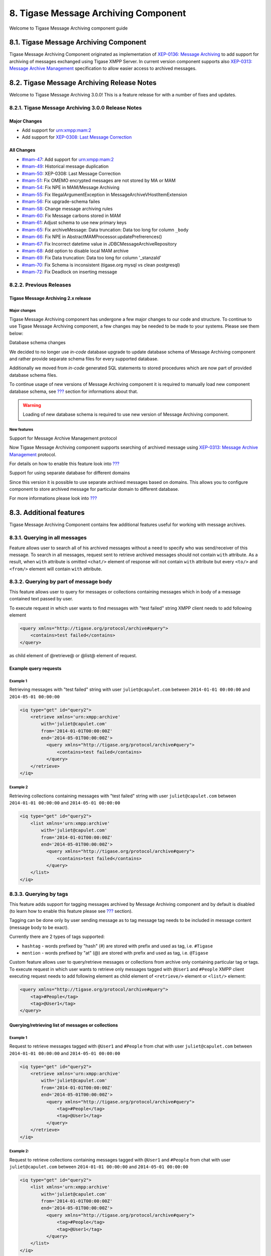 8. Tigase Message Archiving Component
======================================

Welcome to Tigase Message Archiving component guide

8.1. Tigase Message Archiving Component
---------------------------------------

Tigase Message Archiving Component originated as implementation of `XEP-0136: Message Archiving <http://xmpp.org/extensions/xep-0136.html:>`__ to add support for archiving of messages exchanged using Tigase XMPP Server. In current version component supports also `XEP-0313: Message Archive Management <http://xmpp.org/extensions/xep-0313.html>`__ specification to allow easier access to archived messages.

8.2. Tigase Message Archiving Release Notes
--------------------------------------------

Welcome to Tigase Message Archiving 3.0.0! This is a feature release for with a number of fixes and updates.

8.2.1. Tigase Message Archiving 3.0.0 Release Notes
^^^^^^^^^^^^^^^^^^^^^^^^^^^^^^^^^^^^^^^^^^^^^^^^^^^^

Major Changes
~~~~~~~~~~~~~~

-  Add support for urn:xmpp:mam:2

-  Add support for `XEP-0308: Last Message Correction <https://xmpp.org/extensions/xep-0308.html>`__

All Changes
~~~~~~~~~~~~~~

-  `#mam-47 <https://projects.tigase.net/issue/mam-47>`__: Add support for urn:xmpp:mam:2

-  `#mam-49 <https://projects.tigase.net/issue/mam-49>`__: Historical message duplication

-  `#mam-50 <https://projects.tigase.net/issue/mam-50>`__: XEP-0308: Last Message Correction

-  `#mam-51 <https://projects.tigase.net/issue/mam-51>`__: Fix OMEMO encrypted messages are not stored by MA or MAM

-  `#mam-54 <https://projects.tigase.net/issue/mam-54>`__: Fix NPE in MAM/Message Archiving

-  `#mam-55 <https://projects.tigase.net/issue/mam-55>`__: Fix IllegalArgumentException in MessageArchiveVHostItemExtension

-  `#mam-56 <https://projects.tigase.net/issue/mam-56>`__: Fix upgrade-schema failes

-  `#mam-58 <https://projects.tigase.net/issue/mam-58>`__: Change message archiving rules

-  `#mam-60 <https://projects.tigase.net/issue/mam-60>`__: Fix Message carbons stored in MAM

-  `#mam-61 <https://projects.tigase.net/issue/mam-61>`__: Adjust schema to use new primary keys

-  `#mam-65 <https://projects.tigase.net/issue/mam-65>`__: Fix archiveMessage: Data truncation: Data too long for column ``_body``

-  `#mam-66 <https://projects.tigase.net/issue/mam-66>`__: Fix NPE in AbstractMAMProcessor.updatePrefrerences()

-  `#mam-67 <https://projects.tigase.net/issue/mam-67>`__: Fix Incorrect datetime value in JDBCMessageArchiveRepository

-  `#mam-68 <https://projects.tigase.net/issue/mam-68>`__: Add option to disable local MAM archive

-  `#mam-69 <https://projects.tigase.net/issue/mam-69>`__: Fix Data truncation: Data too long for column '_stanzaId'

-  `#mam-70 <https://projects.tigase.net/issue/mam-70>`__: Fix Schema is inconsistent (tigase.org mysql vs clean postgresql)

-  `#mam-72 <https://projects.tigase.net/issue/mam-72>`__: Fix Deadlock on inserting message

8.2.2. Previous Releases
^^^^^^^^^^^^^^^^^^^^^^^^^

Tigase Message Archiving 2.x release
~~~~~~~~~~~~~~~~~~~~~~~~~~~~~~~~~~~~

Major changes
''''''''''''''

Tigase Message Archiving component has undergone a few major changes to our code and structure. To continue to use Tigase Message Archiving component, a few changes may be needed to be made to your systems. Please see them below:

Database schema changes

We decided to no longer use *in-code* database upgrade to update database schema of Message Archiving component and rather provide separate schema files for every supported database.

Additionally we moved from *in-code* generated SQL statements to stored procedures which are now part of provided database schema files.

To continue usage of new versions of Message Archiving component it is required to manually load new component database schema, see `??? <#Preparation of database>`__ section for informations about that.

.. Warning::

    Loading of new database schema is required to use new version of Message Archiving component.

New features
'''''''''''''

Support for Message Archive Management protocol

Now Tigase Message Archiving component supports searching of archived message using `XEP-0313: Message Archive Management <http://xmpp.org/extensions/xep-0313.html:>`__ protocol.

For details on how to enable this feature look into `??? <#Support for MAM>`__

Support for using separate database for different domains

Since this version it is possible to use separate archived messages based on domains. This allows you to configure component to store archived message for particular domain to different database.

For more informations please look into `??? <#Using separate store for archived messages>`__

8.3. Additional features
-------------------------

Tigase Message Archiving Component contains few additional features useful for working with message archives.

8.3.1. Querying in all messages
^^^^^^^^^^^^^^^^^^^^^^^^^^^^^^^^

Feature allows user to search all of his archived messages without a need to specify who was send/receiver of this message. To search in all messages, request sent to retrieve archived messages should not contain ``with`` attribute. As a result, when ``with`` attribute is omitted ``<chat/>`` element of response will not contain ``with`` attribute but every ``<to/>`` and ``<from/>`` element will contain ``with`` attribute.

8.3.2. Querying by part of message body
^^^^^^^^^^^^^^^^^^^^^^^^^^^^^^^^^^^^^^^^^

This feature allows user to query for messages or collections containing messages which in body of a message contained text passed by user.

To execute request in which user wants to find messages with "test failed" string XMPP client needs to add following element

.. code:: xml

   <query xmlns="http://tigase.org/protocol/archive#query">
       <contains>test failed</contains>
   </query>

as child element of @retrieve@ or @list@ element of request.

Example query requests
~~~~~~~~~~~~~~~~~~~~~~~

Example 1
''''''''''

Retrieving messages with "test failed" string with user ``juliet@capulet.com`` between ``2014-01-01 00:00:00`` and ``2014-05-01 00:00:00``

.. code:: xml

   <iq type="get" id="query2">
       <retrieve xmlns='urn:xmpp:archive'
           with='juliet@capulet.com'
           from='2014-01-01T00:00:00Z'
           end='2014-05-01T00:00:00Z'>
             <query xmlns="http://tigase.org/protocol/archive#query">
                 <contains>test failed</contains>
             </query>
       </retrieve>
   </iq>


Example 2
''''''''''

Retrieving collections containing messages with "test failed" string with user ``juliet@capulet.com`` between ``2014-01-01 00:00:00`` and ``2014-05-01 00:00:00``

.. code:: xml

   <iq type="get" id="query2">
       <list xmlns='urn:xmpp:archive'
           with='juliet@capulet.com'
           from='2014-01-01T00:00:00Z'
           end='2014-05-01T00:00:00Z'>
             <query xmlns="http://tigase.org/protocol/archive#query">
                 <contains>test failed</contains>
             </query>
       </list>
   </iq>


8.3.3. Querying by tags
^^^^^^^^^^^^^^^^^^^^^^^^

This feature adds support for tagging messages archived by Message Archiving component and by default is disabled (to learn how to enable this feature please see `??? <#Enabling support for tags>`__ section).

Tagging can be done only by user sending message as to tag message tag needs to be included in message content (message body to be exact).

Currently there are 2 types of tags supported:

-  ``hashtag`` - words prefixed by "hash" (#) are stored with prefix and used as tag, i.e. ``#Tigase``

-  ``mention`` - words prefixed by "at" (@) are stored with prefix and used as tag, i.e. ``@Tigase``

Custom feature allows user to query/retrieve messages or collections from archive only containing particular tag or tags. To execute request in which user wants to retrieve only messages tagged with ``@User1`` and ``#People`` XMPP client executing request needs to add following element as child element of ``<retrieve/>`` element or ``<list/>`` element:

.. code:: xml

   <query xmlns="http://tigase.org/protocol/archive#query">
       <tag>#People</tag>
       <tag>@User1</tag>
   </query>

Querying/retrieving list of messages or collections
~~~~~~~~~~~~~~~~~~~~~~~~~~~~~~~~~~~~~~~~~~~~~~~~~~~~

Example 1
''''''''''

Request to retrieve messages tagged with ``@User1`` and ``#People`` from chat with user ``juliet@capulet.com`` between ``2014-01-01 00:00:00`` and ``2014-05-01 00:00:00``

.. code:: xml

   <iq type="get" id="query2">
       <retrieve xmlns='urn:xmpp:archive'
           with='juliet@capulet.com'
           from='2014-01-01T00:00:00Z'
           end='2014-05-01T00:00:00Z'>
             <query xmlns="http://tigase.org/protocol/archive#query">
                 <tag>#People</tag>
                 <tag>@User1</tag>
             </query>
       </retrieve>
   </iq>

Example 2:
'''''''''''

Request to retrieve collections containing messages tagged with ``@User1`` and ``#People`` from chat with user ``juliet@capulet.com`` between ``2014-01-01 00:00:00`` and ``2014-05-01 00:00:00``

.. code:: xml

   <iq type="get" id="query2">
       <list xmlns='urn:xmpp:archive'
           with='juliet@capulet.com'
           from='2014-01-01T00:00:00Z'
           end='2014-05-01T00:00:00Z'>
             <query xmlns="http://tigase.org/protocol/archive#query">
                 <tag>#People</tag>
                 <tag>@User1</tag>
             </query>
       </list>
   </iq>


Retrieving list of tags used by user starting with some text
~~~~~~~~~~~~~~~~~~~~~~~~~~~~~~~~~~~~~~~~~~~~~~~~~~~~~~~~~~~~~

To search for hashtags or user names already used following request might be used:

.. code:: xml

   <iq type="set" id="query2">
       <tags xmlns="http://tigase.org/protocol/archive#query" like="#test"/>
   </iq>

which will return suggested similar hashtags which where found in database for particular user if following response:

.. code:: xml

   <iq type="result" id="query2">
       <tags xmlns="http://tigase.org/protocol/archive#query" like="#test">
           <tag>#test1</tag>
           <tag>#test123</tag>
           <set xmlns="http://jabber.org/protocol/rsm">
                <first index='0'>0</first>
                <last>1</last>
                <count>2</count>
           </set>
       </tags>
   </iq>


8.3.4. Automatic archiving of MUC messages
^^^^^^^^^^^^^^^^^^^^^^^^^^^^^^^^^^^^^^^^^^^

If this feature is enabled MUC messages are stored in Message Archiving repository and are added in same way as for any other messages and ``jid`` of MUC room is used as ``jid`` of message sender, so if MUC message sent from ``test@muc.example.com`` was stored then to retrieve this messages ``test@muc.example.com`` needs to be passed as ``with`` attribute to message retrieve request. Retrieved MUC messages will be retrieved in same format as normal message with one exception - each message will contain ``name`` attribute with name of occupant in room which sent this message.

This feature is by default disabled but it is possible to enable it for particular user. Additionally it is possible to change default setting on installation level and on hosted domain level to enable this feature, disable feature or allow user to decide if user want this feature to be enabled. For more information about configuration of this feature look at `??? <#Configuration of automatic archiving of MUC messages>`__

.. Note::

   -  It is worth to mention that even if more than on user resource joined same room and each resource will receive same messages then only single message will be stored in Message Archving repository.

   -  It is also important to note that MUC messages are archived to user message archive only when user is joined to MUC room (so if message was sent to room but it was not sent to particular user)

8.4. Database
--------------

8.4.1. Preparation of database
^^^^^^^^^^^^^^^^^^^^^^^^^^^^^^^

Before you will be able to use Tigase Message Archiving Component and store messages in particular database you need to initialize this database. We provide few schemas for this component for MySQL, PostgreSQL, SQLServer and DerbyDB.

They are placed in ``database/`` directory of installation package and named in ``dbtype-message-archiving-version.sql``, where ``dbname`` in name of database type which this schema supports and ``version`` is version of a Message Archiving Component for which this schema is designed.

You need to manually select schema for correct database and component and load this schema to database. For more information about loading database schema look into `??? <#Database Preparation>`__ section of `??? <#Tigase XMPP Server Administration Guide>`__

8.4.2. Upgrade of database schema
^^^^^^^^^^^^^^^^^^^^^^^^^^^^^^^^^

Database schema for our components may change between versions and if so it needs to be updated before new version may be started. To upgrade schema please follow instructions from `Preparation of database <#_preparation_of_database>`__ section.

.. Note::

   If you use SNAPSHOT builds then schema may change for same version as this are versions we are still working on.

8.4.3. Schema description
^^^^^^^^^^^^^^^^^^^^^^^^^^

Tigase Message Archiving component uses few tables and stored procedures. To make it easier to find them on database level they are prefixed with ``tig_ma_``.

Table ``tig_ma_jids``
~~~~~~~~~~~~~~~~~~~~~

This table stores all jids related to stored messages, ie. from ``to`` and ``from`` attributes of archived stanzas.

+----------+-----------------------------------+----------------------------------------------------------------------------+
| Field    | Description                       | Comments                                                                   |
+==========+===================================+============================================================================+
| jid_id   | Database ID of a JID              |                                                                            |
+----------+-----------------------------------+----------------------------------------------------------------------------+
| jid      | Value of a bare JID               |                                                                            |
+----------+-----------------------------------+----------------------------------------------------------------------------+
| jid_sha1 | SHA1 value of lowercased bare JID | Used for proper bare JID comparison during lookup.                         |
|          |                                   |                                                                            |
|          |                                   | (N/A to PostgreSQL schema)                                                 |
+----------+-----------------------------------+----------------------------------------------------------------------------+
| domain   | Domain part of a bare JID         | Stored for easier lookup of messages owned by users of a particular domain |
+----------+-----------------------------------+----------------------------------------------------------------------------+

Table ``tig_ma_msgs``
~~~~~~~~~~~~~~~~~~~~~

Table stores archived messages.

+---------------+-----------------------------------------------------------------------+------------------------------------------------+
| Field         | Description                                                           | Comments                                       |
+===============+=======================================================================+================================================+
| stable_id     | Database ID of a message                                              | Unique with matching ``owner_id``              |
+---------------+-----------------------------------------------------------------------+------------------------------------------------+
| owner_id      | ID of a bare JID of a message owner                                   | References ``jid_id`` from ``tig_ma_jids``     |
+---------------+-----------------------------------------------------------------------+------------------------------------------------+
| buddy_id      | ID of a bare JID of a message recipient/sender (different than owner) | References ``jid_id`` from ``tig_ma_jids``     |
+---------------+-----------------------------------------------------------------------+------------------------------------------------+
| ts            | Timestamp of a message                                                | Timestamp of archivization or delayed delivery |
+---------------+-----------------------------------------------------------------------+------------------------------------------------+
| body          | Body of a message                                                     |                                                |
+---------------+-----------------------------------------------------------------------+------------------------------------------------+
| msg           | Serialized message                                                    |                                                |
+---------------+-----------------------------------------------------------------------+------------------------------------------------+
| stanza_id     | ID attribute of archived message                                      |                                                |
+---------------+-----------------------------------------------------------------------+------------------------------------------------+
| is_ref        | Marks if message is a reference to other message                      |                                                |
+---------------+-----------------------------------------------------------------------+------------------------------------------------+
| ref_stable_id | ``stable_id`` of referenced message                                   |                                                |
+---------------+-----------------------------------------------------------------------+------------------------------------------------+


Table ``tig_ma_tags``
~~~~~~~~~~~~~~~~~~~~~~

Table stores tags of archived messages. It stores one tag for many messages using ``tig_ma_msgs_tags`` to store relation between tag and a message.

+----------+---------------------------------+------------------------------------------------------------------------+
| Field    | Description                     | Comments                                                               |
+==========+=================================+========================================================================+
| tag_id   | Database ID of a tag            |                                                                        |
+----------+---------------------------------+------------------------------------------------------------------------+
| owner_id | ID of a bare JID of a tag owner | ID of bare JID of owner for which messages with this tag were archived |
+----------+---------------------------------+------------------------------------------------------------------------+
| tag      | Actual tag value                |                                                                        |
+----------+---------------------------------+------------------------------------------------------------------------+

Table ``tig_ma_msgs_tags``
~~~~~~~~~~~~~~~~~~~~~~~~~~~~

Table stores relations between tags and archived messages with this tags.

+---------------+---------------------------------+------------------------------------------------------------------------+
| Field         | Description                     | Comments                                                               |
+===============+=================================+========================================================================+
| msg_owner_id  | ID of a bare JID of a tag owner | ID of bare JID of owner for which messages with this tag were archived |
+---------------+---------------------------------+------------------------------------------------------------------------+
| msg_stable_id | Database ID of a message        | Unique with matching ``msg_owner_id``                                  |
+---------------+---------------------------------+------------------------------------------------------------------------+
| tag_id        | Database ID of a tag            | References ``tag_id`` from ``tig_ma_tags``                             |
+---------------+---------------------------------+------------------------------------------------------------------------+

8.5. Configuration
-------------------

To enable Tigase Message Archiving Component you need to add following block to ``etc/config.tdsl`` file:

::

   message-archive () {
   }

It will enable component and configure it under name ``message-archive``. By default it will also use database configured as ``default`` data source to store data.

8.5.1. Custom Database
^^^^^^^^^^^^^^^^^^^^^^^

You can specify a custom database to be used for message archiving. To do this, define the archive-repo-uri property.

.. code:: dsl

   'message-archive' () {
       'archive-repo-uri' = 'jdbc:mysql://localhost/messagearchivedb?user=test&password=test'
   }

Here, ``messagearchivedb`` hosted on localhost is used.

8.5.2. XEP-0136 Support
^^^^^^^^^^^^^^^^^^^^^^^^

To be able to use Message Archiving component with `XEP-0136: Message Archiving <http://xmpp.org/extensions/xep-0136.html:>`__ protocol, you additionally need to enable ``message-archive-xep-0136`` SessionManager processor:

::

   sess-man {
       message-archive-xep-0136 () {
       }
   }

This is required for some advanced options.

8.5.3. Support for MAM
^^^^^^^^^^^^^^^^^^^^^^^^

If you want to use Message Archiving component with `XEP-0313: Message Archive Management <http://xmpp.org/extensions/xep-0313.html:>`__ protocol, then you need to enable ``urn:xmpp:mam:1`` SessionManager processor:

::

   sess-man {
       'urn:xmpp:mam:1' () {
       }
   }


8.5.4. Setting default value of archiving level for message on a server
^^^^^^^^^^^^^^^^^^^^^^^^^^^^^^^^^^^^^^^^^^^^^^^^^^^^^^^^^^^^^^^^^^^^^^^^

Setting this property will change default archiving level for messages for every account on server for which per account default archiving level is not set. User will be able to change this value setting default modes as described in `XEP-0136 section 2.4 <http://xmpp.org/extensions/xep-0136.html#pref-default>`__

Possible values are:

**false**
   Messages are not archived

**body**
   Only message body will be stored. Message without a body will not be stored with this value set

**message**
   While message stanza will be archived (if message should be stored, see `Saving Options <#nonBodyStore>`__)

**stream**
   In this mode every stanza should be archived. *(Not supported)*

To set default level to ``message`` you need to set ``default-store-method`` of ``message-archive`` processor to ``message``:

::

   sess-man {
       message-archive {
           default-store-method = 'message'
       }
   }


8.5.5. Setting required value of archiving level for messages on a server
^^^^^^^^^^^^^^^^^^^^^^^^^^^^^^^^^^^^^^^^^^^^^^^^^^^^^^^^^^^^^^^^^^^^^^^^^^

Setting this property will change required archiving level for messages for every account on server. User will be able to change this to any lower value by setting default modes as described in `XEP-0136 section 2.4 <http://xmpp.org/extensions/xep-0136.html#pref-default>`__ but user will be allowed to set higher archiving level. If this property is set to higher value then default archiving level is set then this setting will be used as default archiving level setting.

Possible values for this setting are the same as values for default archiving level setting, see `Setting default value of archiving level for message on a server <#_setting_default_value_of_archiving_level_for_message_on_a_server>`__ for list of possible values.

To set required level to ``body`` you need to set ``required-store-method`` of ``message-archive`` processor to ``body``:

::

   sess-man {
       message-archive {
           required-store-method = 'body'
       }
   }


8.5.6. Enabling support for tags
^^^^^^^^^^^^^^^^^^^^^^^^^^^^^^^^^

To enable this feature Message Archiving component needs to be configured properly. You need to add ``tags-support = true`` line to ``message-archiving`` configuration section of ``etc/config.tdsl`` file. Like in following example:

::

   message-archive {
       tags-support = true
   }

where:

-  ``message-archive`` - is name of configuration section under which Message Archiving component is configured to run

Saving Options
~~~~~~~~~~~~~~~

By default, Tigase Message Archive will only store the message body with some metadata, this can exclude messages that are lacking a body. If you decide you wish to save non-body elements within Message Archive, you can now can now configure this by setting ``msg-archive-paths`` to list of elements paths which should trigger saving to Message Archive. To additionally store messages with ``<subject/>`` element:

::

   sess-man {
       message-archive {
           msg-archive-paths = [ '-/message/result[urn:xmpp:mam:1]' '/message/body', '/message/subject' ]
       }
   }

Where above will set the archive to store messages with <body/> or <subject/> elements and for message with ``<result xmlns="urn:xmpp:mam:1"/>`` element not to be stored.

.. Warning::

    It is recommended to keep entry for not storing message with ``<result xmlns="urn:xmpp:mam:1"/>`` element as this are results of MAM query and contain messages already stored in archive!

.. Tip::

   Enabling this for elements such as iq, or presence will quickly load the archive. Configure this setting carefully!

8.5.7. Configuration of automatic archiving of MUC messages
^^^^^^^^^^^^^^^^^^^^^^^^^^^^^^^^^^^^^^^^^^^^^^^^^^^^^^^^^^^^

As mentioned above no additional configuration options than default configuration of Message Archiving component and plugin is needed to let user decide if he wants to enable or disable this feature (but it is disabled by default). In this case user to enable this feature needs to set settings of message archiving adding ``muc-save`` attribute to ``<default/>`` element of request with value set to ``true`` (or to ``false`` to disable this feature).

To configure state of this feature on installation level, it is required to set ``store-muc-messages`` property of ``message-archive`` SessionManager processor:

::

   sess-man {
       message-archive {
           store-muc-messages = 'value'
       }
   }

where ``value`` may be one of following values:

``user``
   allows value to be set on domain level or by user if domain level setting allows that

``true``
   enables feature for every user in every hosted domain (cannot be overridden by on domain or user level)

``false``
   disables feature for every user in every hosted domain (cannot be overridden by on domain or user level)

To configure state of this feature on domain level, you need to execute vhost configuration command. In list of fields to configure domain, field to set this will be available with following values:

``user``
   allows user to stat of this feature (if allowed on installation level)

``true``
   enables feature for users of configured domain (user will not be able to disable)

``false``
   disables feature for users of configured domain (user will not be able to disable)


8.5.8. Purging Information from Message Archive
^^^^^^^^^^^^^^^^^^^^^^^^^^^^^^^^^^^^^^^^^^^^^^^

This feature allows for automatic removal of entries older than a configured number of days from the Message Archive. It is designed to clean up database and keep its size within reasonable boundaries. If it is set to 1 day and entry is older than 24 hours then it will be removed, i.e. entry from yesterday from 10:11 will be removed after 10:11 after next execution of purge.

There are 3 settings available for this feature: To enable the feature:

.. code:: dsl

   'message-archive' {
       'remove-expired-messages' = true
   }

This setting changes the initial delay after the server is started to begin removing old entries. In other words, MA purging will not take place until the specified time after the server starts. Default setting is PT1H, or one hour.

.. code:: dsl

       'remove-expired-messages-delay' = 'PT2H'

This setting sets how long MA purging will wait between passes to check for and remove old entries. Default setting is P1D which is once a day.

.. code:: dsl

       'remove-expired-messages-period' = 'PT2D'

You may use all settings at once if you wish.

**NOTE** that these commands are also compatible with ``unified-archive`` component, just replace ``message`` with ``unified``.


Configuration of number of days in VHost
~~~~~~~~~~~~~~~~~~~~~~~~~~~~~~~~~~~~~~~~~

VHost holds a setting that determines how long a message needs to be in archive for it to be considered old and removed. This can be set independently per Vhost. This setting can be modified by either using the HTTP admin, or the update item execution in adhoc command.

This configuration is done by execution of Update item configuration adhoc command of vhost-man component, where you should select domain for which messages should be removed and then in field XEP-0136 - retention type select value Number of days and in field XEP-0136 - retention period (in days) enter number of days after which events should be removed from MA.

In adhoc select domain for which messages should be removed and then in field XEP-0136 - retention type select value Number of days and in field XEP-0136 - retention period (in days) enter number of days after which events should be removed from MA.

In HTTP UI select Other, then Update Item Configuration (Vhost-man), select the domain, and from there you can set XEP-0136 retention type, and set number of days at XEP-0136 retention period (in days).

8.5.9. Using separate store for archived messages
^^^^^^^^^^^^^^^^^^^^^^^^^^^^^^^^^^^^^^^^^^^^^^^^^^

It is possible to use separate store for archived messages, to do so you need to configure new ``DataSource`` in ``dataSource`` section. Here we will use ``message-archive-store`` as a name of a data source. Additionally you need to pass name of newly configured data source to ``dataSourceName`` property of ``default`` repository of Message Archiving component.

Example:

::

   dataSource {
       message-archive-store () {
           uri = 'jdbc:postgresql://server/message-archive-database'
       }
   }

   message-archive {
       repositoryPool {
           default () {
               dataSourceName = 'message-archive-store'
           }
       }
   }

It is also possible to configure separate store for particular domain, i.e. ``example.com``. Here we will configure data source with name ``example.com`` and use it to store data for archive:

::

   dataSource {
       'example.com' () {
           uri = 'jdbc:postgresql://server/example-database'
       }
   }

   message-archive {
       repositoryPool {
           'example.com' () {
             # we may not set dataSourceName as it matches name of domain
           }
       }
   }

.. Note::

   With this configuration messages for other domains than ``example.com`` will be stored in default data source.

8.5.10. Setting Pool Sizes
^^^^^^^^^^^^^^^^^^^^^^^^^^^

There are a high number of prepared statements which are used to process and archive messages as they go through the server, and you may experience an increase in resource use with the archive turned on. It is recommended to decrease the repository connection pool to help balance server load from this component using the `Pool Size <#dataRepoPoolSize>`__ property:

.. code:: dsl

   'message-archive' (class: tigase.archive.MessageArchiveComponent) {
       'archive-repo-uri' = 'jdbc:mysql://localhost/messagearchivedb?user=test&password=test'
       'pool-size' = 15
   }

8.5.11. Message Tagging Support
^^^^^^^^^^^^^^^^^^^^^^^^^^^^^^^^

Tigase now is able to support querying message archives based on tags created for the query. Currently, Tigase can support the following tags to help search through message archives: - ``hashtag`` Words prefixed by a hash (#) are stored with a prefix and used as a tag, for example #Tigase - ``mention`` Words prefixed by an at (@) are stored with a prefix and used as a tag, for example @Tigase

**NOTE:** Tags must be written in messages from users, they do not act as wildcards. To search for #Tigase, a message must have #Tigase in the <body> element.

This feature allows users to query and retrieve messages or collections from the archive that only contain one or more tags.

Activating Tagging
~~~~~~~~~~~~~~~~~~~

To enable this feature, the following line must be in the config.tdsl file (or may be added with Admin or Web UI)

.. code:: dsl

   'message-archive' (class: tigase.archive.MessageArchiveComponent) {
       'tags-support' = true
   }

Usage
~~~~~~

To execute a request, the tags must be individual children elements of the ``retrieve`` or ``list`` element like the following request:

.. code:: xml

   <query xmlns="http://tigase.org/protocol/archive#query">
       <tag>#People</tag>
       <tag>@User1</tag>
   </query>

You may also specify specific senders, and limit the time and date that you wish to search through to keep the resulting list smaller. That can be accomplished by adding more fields to the retrieve element such as ``'with'``, ``'from’, and ’end'`` . Take a look at the below example:

.. code:: xml

   <iq type="get" id="query2">
       <retrieve xmlns='urn:xmpp:archive'
           with='juliet@capulet.com'
           from='2014-01-01T00:00:00Z'
           end='2014-05-01T00:00:00Z'>
             <query xmlns="http://tigase.org/protocol/archive#query">
                 <tag>#People</tag>
                 <tag>@User1</tag>
             </query>
       </retrieve>
   </iq>

This stanza is requesting to retrieve messages tagged with @User1 and #people from chats with the user juliet@capulet.com between January 1st, 2014 at 00:00 to May 1st, 2014 at 00:00.

**NOTE:** All times are in Zulu or GMT on a 24h clock.

You can add as many tags as you wish, but each one is an **AND** statement; so the more tags you include, the smaller the results.

8.6. Usage
-----------

Now that we have the archive component running, how do we use it? Currently, the only way to activate and modify the component is through XMPP stanzas. Lets first begin by getting our default settings from the component:

.. code:: xml

   <iq type='get' id='prefq'>
     <pref xmlns='urn:xmpp:archive'/>
   </iq>

It’s a short stanza, but it will tell us what we need to know, Note that you do not need a from or a to for this stanza. The result is as follows:

.. code:: xml

   <iq type='result' id='prefq' to='admin@domain.com/cpu'>
   <pref xmlns='urn:xmpp:archive'>
   <auto save='false'/>
   <default otr='forbid' muc-save="false" save="body"/>
   <method use="prefer" type="auto"/>
   <method use="prefer" type="local"/>
   <method use="prefer" type="manual"/>
   </prefq>
   </iq>

See below for what these settings mean.

8.6.1.  XEP-0136 Field Values
^^^^^^^^^^^^^^^^^^^^^^^^^^^^^^

<**auto**/>
   -  **Required Attributes**

      -  ``save=`` Boolean turning archiving on or off

   -  **Optional Settings**

      -  ``scope=`` Determines scope of archiving, default is ``'stream'`` which turns off after stream end, or may be ``'global'`` which keeps auto save permanent,

<**default**/>
   Default element sets default settings for OTR and save modes, includes an option for archive expiration.

   -  **Required Attribures**

      -  ``otr=`` Specifies setting for Off The Record mode. Available settings are:

         -  ``approve`` The user MUST explicitly approve OTR communication.

         -  ``concede`` Communications MAY be OTR if requested by another user.

         -  ``forbid`` Communications MUST NOT be OTR.

         -  ``oppose`` Communications SHOULD NOT be OTR.

         -  ``prefer`` Communications SHOULD be OTR.

         -  ``require`` Communications MUST be OTR.

      -  ``save=`` Specifies the portion of messages to archive, by default it is set to ``body``.

         -  ``body`` Archives only the items within the <body/> elements.

         -  ``message`` Archive the entire XML content of each message.

         -  ``stream`` Archive saves every byte of communication between server and client. (Not recommended, high resource use)

   -  **Optional Settings**

      -  ``expire=`` Specifies after how many seconds should the server delete saved messages.

<**item**/>
   The Item element specifies settings for a particular entity. These settings will override default settings for the specified JIDS.

   -  **Required Attributes**

      -  ``JID=`` The Jabber ID of the entity that you wish to put these settings on, it may be a full JID, bare JID, or just a domain.

      -  ``otr=`` Specifies setting for Off The Record mode. Available settings are:

         -  ``approve`` The user MUST explicitly approve OTR communication.

         -  ``concede`` Communications MAY be OTR if requested by another user.

         -  ``forbid`` Communications MUST NOT be OTR.

         -  ``oppose`` Communications SHOULD NOT be OTR.

         -  ``prefer`` Communications SHOULD be OTR.

         -  ``require`` Communications MUST be OTR.

      -  ``save=`` Specifies the portion of messages to archive, by default it is set to ``body``.

         -  ``body`` Archives only the items within the <body/> elements.

         -  ``message`` Archive the entire XML content of each message.

         -  ``stream`` Archive saves every byte of communication between server and client. (Not recommended, high resource use)

   -  **Optional Settings**

      -  ``expire=`` Specifies after how many seconds should the server delete saved messages.

<**method**/>
   This element specifies the user preference for available archiving methods.

   -  **Required Attributes**

      -  ``type=`` The type of archiving to set

         -  ``auto`` Preferences for use of automatic archiving on the user’s server.

         -  ``local`` Set to use local archiving on user’s machine or device.

         -  ``manual`` Preferences for use of manual archiving to the server.

      -  ``use=`` Sets level of use for the type

         -  ``prefer`` The selected method should be used if it is available.

         -  ``concede`` This will be used if no other methods are available.

         -  ``forbid`` The associated method MUST not be used.

Now that we have established settings, lets send a stanza changing a few of them:

.. code:: xml

   <iq type='set' id='pref2'>
     <pref xmlns='urn:xmpp:archive'>
       <auto save='true' scope='global'/>
       <item jid='domain.com' otr='forbid' save='body'/>
       <method type='auto' use='prefer'/>
       <method type='local' use='forbid'/>
       <method type='manual' use='concede'/>
     </pref>
   </iq>

This now sets archiving by default for all users on the domain.com server, forbids OTR, and prefers auto save method for archiving.

8.6.2. Manual Activation
^^^^^^^^^^^^^^^^^^^^^^^^^

Turning on archiving requires a simple stanza which will turn on archiving for the use sending the stanza and using default settings.

.. code:: xml

   <iq type='set' id='turnon'>
     <pref xmlns='urn:xmpp:archive'>
       <auto save='true'/>
     </pref>
   </iq>

A sucessful result will yield this response from the server:

.. code:: xml

   <iq type='result' to='user@domain.com' id='turnon'/>

Once this is turned on, incoming and outgoing messages from the user will be stored in ``tig_ma_msgs`` table in the database.

8.7. Limitations
-----------------

-  Component groups messages in collections using date of a messages instead of id of message thread, due to fact that some clients are sending messages with no thread id (ie. Psi, Psi+).

-  Only bare JID is stored of sender or recipient.

